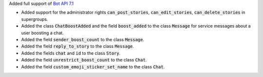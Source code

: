 Added full support of `Bot API 7.1 <https://core.telegram.org/bots/api-changelog#february-16-2024>`_

- Added support for the administrator rights :code:`can_post_stories`, :code:`can_edit_stories`, :code:`can_delete_stories` in supergroups.
- Added the class :code:`ChatBoostAdded` and the field :code:`boost_added` to the class :code:`Message` for service messages about a user boosting a chat.
- Added the field :code:`sender_boost_count` to the class :code:`Message`.
- Added the field :code:`reply_to_story` to the class :code:`Message`.
- Added the fields :code:`chat` and :code:`id` to the class :code:`Story`.
- Added the field :code:`unrestrict_boost_count` to the class :code:`Chat`.
- Added the field :code:`custom_emoji_sticker_set_name` to the class :code:`Chat`.

